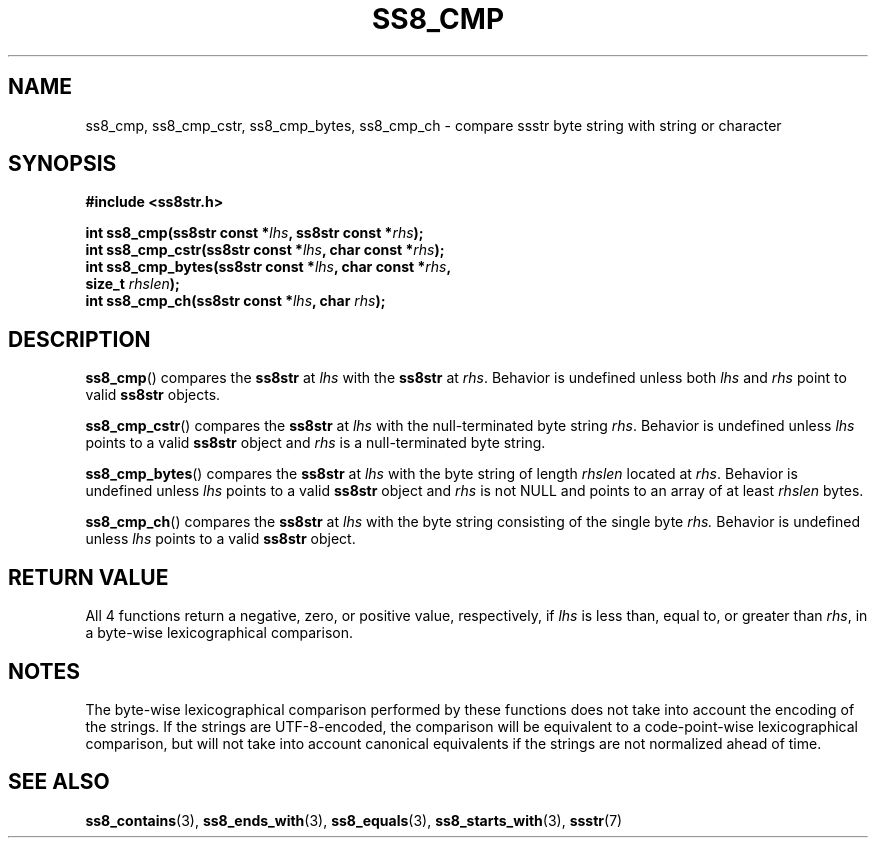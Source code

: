 .\" This file is part of the Ssstr string library.
.\" Copyright 2022 Board of Regents of the University of Wisconsin System
.\" SPDX-License-Identifier: MIT
.\"
.TH SS8_CMP 3  2022-06-12 SSSTR "Ssstr Manual"
.SH NAME
ss8_cmp, ss8_cmp_cstr, ss8_cmp_bytes, ss8_cmp_ch \- compare ssstr byte string
with string or character
.SH SYNOPSIS
.nf
.B #include <ss8str.h>
.PP
.BI "int ss8_cmp(ss8str const *" lhs ", ss8str const *" rhs ");"
.BI "int ss8_cmp_cstr(ss8str const *" lhs ", char const *" rhs ");"
.BI "int ss8_cmp_bytes(ss8str const *" lhs ", char const *" rhs ","
.BI "                  size_t " rhslen ");"
.BI "int ss8_cmp_ch(ss8str const *" lhs ", char " rhs ");"
.fi
.SH DESCRIPTION
.BR ss8_cmp ()
compares the
.B ss8str
at
.I lhs
with the
.B ss8str
at
.IR rhs .
Behavior is undefined unless both
.I lhs
and
.I rhs
point to valid
.B ss8str
objects.
.PP
.BR ss8_cmp_cstr ()
compares the
.B ss8str
at
.I lhs
with the null-terminated byte string
.IR rhs .
Behavior is undefined unless
.I lhs
points to a valid
.B ss8str
object and
.I rhs
is a null-terminated byte string.
.PP
.BR ss8_cmp_bytes ()
compares the
.B ss8str
at
.I lhs
with the byte string of length
.I rhslen
located at
.IR rhs .
Behavior is undefined unless
.I lhs
points to a valid
.B ss8str
object and
.I rhs
is not NULL and points to an array of at least
.I rhslen
bytes.
.PP
.BR ss8_cmp_ch ()
compares the
.B ss8str
at
.I lhs
with the byte string consisting of the single byte
.IR rhs.
Behavior is undefined unless
.I lhs
points to a valid
.B ss8str
object.
.SH RETURN VALUE
All 4 functions return a negative, zero, or positive value, respectively, if
.I lhs
is less than, equal to, or greater than
.IR rhs ,
in a byte-wise lexicographical comparison.
.SH NOTES
The byte-wise lexicographical comparison performed by these functions does not
take into account the encoding of the strings.
If the strings are UTF-8-encoded, the comparison will be equivalent to a
code-point-wise lexicographical comparison, but will not take into account
canonical equivalents if the strings are not normalized ahead of time.
.SH SEE ALSO
.BR ss8_contains (3),
.BR ss8_ends_with (3),
.BR ss8_equals (3),
.BR ss8_starts_with (3),
.BR ssstr (7)
